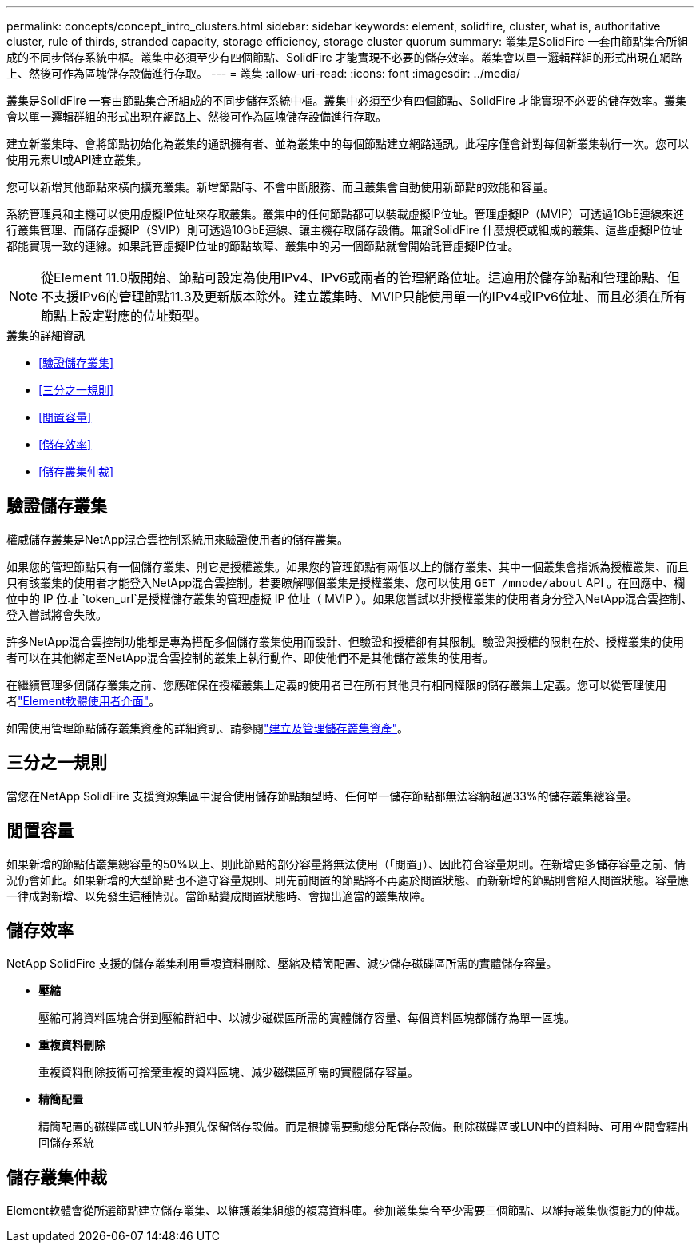 ---
permalink: concepts/concept_intro_clusters.html 
sidebar: sidebar 
keywords: element, solidfire, cluster, what is, authoritative  cluster, rule of thirds, stranded capacity, storage efficiency, storage cluster quorum 
summary: 叢集是SolidFire 一套由節點集合所組成的不同步儲存系統中樞。叢集中必須至少有四個節點、SolidFire 才能實現不必要的儲存效率。叢集會以單一邏輯群組的形式出現在網路上、然後可作為區塊儲存設備進行存取。 
---
= 叢集
:allow-uri-read: 
:icons: font
:imagesdir: ../media/


[role="lead"]
叢集是SolidFire 一套由節點集合所組成的不同步儲存系統中樞。叢集中必須至少有四個節點、SolidFire 才能實現不必要的儲存效率。叢集會以單一邏輯群組的形式出現在網路上、然後可作為區塊儲存設備進行存取。

建立新叢集時、會將節點初始化為叢集的通訊擁有者、並為叢集中的每個節點建立網路通訊。此程序僅會針對每個新叢集執行一次。您可以使用元素UI或API建立叢集。

您可以新增其他節點來橫向擴充叢集。新增節點時、不會中斷服務、而且叢集會自動使用新節點的效能和容量。

系統管理員和主機可以使用虛擬IP位址來存取叢集。叢集中的任何節點都可以裝載虛擬IP位址。管理虛擬IP（MVIP）可透過1GbE連線來進行叢集管理、而儲存虛擬IP（SVIP）則可透過10GbE連線、讓主機存取儲存設備。無論SolidFire 什麼規模或組成的叢集、這些虛擬IP位址都能實現一致的連線。如果託管虛擬IP位址的節點故障、叢集中的另一個節點就會開始託管虛擬IP位址。


NOTE: 從Element 11.0版開始、節點可設定為使用IPv4、IPv6或兩者的管理網路位址。這適用於儲存節點和管理節點、但不支援IPv6的管理節點11.3及更新版本除外。建立叢集時、MVIP只能使用單一的IPv4或IPv6位址、而且必須在所有節點上設定對應的位址類型。

.叢集的詳細資訊
* <<驗證儲存叢集>>
* <<三分之一規則>>
* <<閒置容量>>
* <<儲存效率>>
* <<儲存叢集仲裁>>




== 驗證儲存叢集

權威儲存叢集是NetApp混合雲控制系統用來驗證使用者的儲存叢集。

如果您的管理節點只有一個儲存叢集、則它是授權叢集。如果您的管理節點有兩個以上的儲存叢集、其中一個叢集會指派為授權叢集、而且只有該叢集的使用者才能登入NetApp混合雲控制。若要瞭解哪個叢集是授權叢集、您可以使用 `GET /mnode/about` API 。在回應中、欄位中的 IP 位址 `token_url`是授權儲存叢集的管理虛擬 IP 位址（ MVIP ）。如果您嘗試以非授權叢集的使用者身分登入NetApp混合雲控制、登入嘗試將會失敗。

許多NetApp混合雲控制功能都是專為搭配多個儲存叢集使用而設計、但驗證和授權卻有其限制。驗證與授權的限制在於、授權叢集的使用者可以在其他綁定至NetApp混合雲控制的叢集上執行動作、即使他們不是其他儲存叢集的使用者。

在繼續管理多個儲存叢集之前、您應確保在授權叢集上定義的使用者已在所有其他具有相同權限的儲存叢集上定義。您可以從管理使用者link:../storage/concept_system_manage_manage_cluster_administrator_users.html["Element軟體使用者介面"]。

如需使用管理節點儲存叢集資產的詳細資訊、請參閱link:../mnode/task_mnode_manage_storage_cluster_assets.html["建立及管理儲存叢集資產"]。



== 三分之一規則

當您在NetApp SolidFire 支援資源集區中混合使用儲存節點類型時、任何單一儲存節點都無法容納超過33%的儲存叢集總容量。



== 閒置容量

如果新增的節點佔叢集總容量的50%以上、則此節點的部分容量將無法使用（「閒置」）、因此符合容量規則。在新增更多儲存容量之前、情況仍會如此。如果新增的大型節點也不遵守容量規則、則先前閒置的節點將不再處於閒置狀態、而新新增的節點則會陷入閒置狀態。容量應一律成對新增、以免發生這種情況。當節點變成閒置狀態時、會拋出適當的叢集故障。



== 儲存效率

NetApp SolidFire 支援的儲存叢集利用重複資料刪除、壓縮及精簡配置、減少儲存磁碟區所需的實體儲存容量。

* *壓縮*
+
壓縮可將資料區塊合併到壓縮群組中、以減少磁碟區所需的實體儲存容量、每個資料區塊都儲存為單一區塊。

* *重複資料刪除*
+
重複資料刪除技術可捨棄重複的資料區塊、減少磁碟區所需的實體儲存容量。

* *精簡配置*
+
精簡配置的磁碟區或LUN並非預先保留儲存設備。而是根據需要動態分配儲存設備。刪除磁碟區或LUN中的資料時、可用空間會釋出回儲存系統





== 儲存叢集仲裁

Element軟體會從所選節點建立儲存叢集、以維護叢集組態的複寫資料庫。參加叢集集合至少需要三個節點、以維持叢集恢復能力的仲裁。
